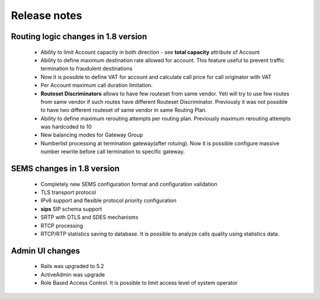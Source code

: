 .. :maxdepth: 2

=============
Release notes
=============


Routing logic changes in 1.8 version
~~~~~~~~~~~~~~~~~~~~~~~~~~~~~~~~~~~~
    
    * Ability to limit Account capacity in both direction - see **total capacity** attribute of Account
    * Ability to define maximum destination rate allowed for account. This feature useful to prevent traffic termination to fraudulent destinations
    * Now it is possible to define VAT for account and calculate call price for call originator with VAT
    * Per Account maximum call duration limitation.
    * **Routeset Discriminators** allows to have few routeset from same vendor. Yeti will try to use few routes from same vendor if such routes have different Routeset Discriminator. Previously it was not possible to have two different routeset of same vendor in same Routing Plan.
    * Ability to define maximum rerouting attempts per routing plan. Previously  maximum rerouting attempts was hardcoded to 10
    * New balancing modes for Gateway Group
    * Numberlist processing at termination gateway(after rotuing). Now it is possible configure massive number rewrite before call termination to specific gateway.

SEMS changes in 1.8 version
~~~~~~~~~~~~~~~~~~~~~~~~~~~
    
    * Completely new SEMS configuration format and configuration validation
    * TLS transport protocol
    * IPv6 support and flexible protocol priority configuration
    * **sips** SIP schema support
    * SRTP with DTLS and SDES mechanisms
    * RTCP processing
    * RTCP/RTP statistics saving to database. It is possible to analyze calls quality using statistics data.
    
    
Admin UI changes
~~~~~~~~~~~~~~~~
    * Rails was upgraded to 5.2
    * ActiveAdmin was upgrade
    * Role Based Access Control. It is possible to limit access level of system operator
    
